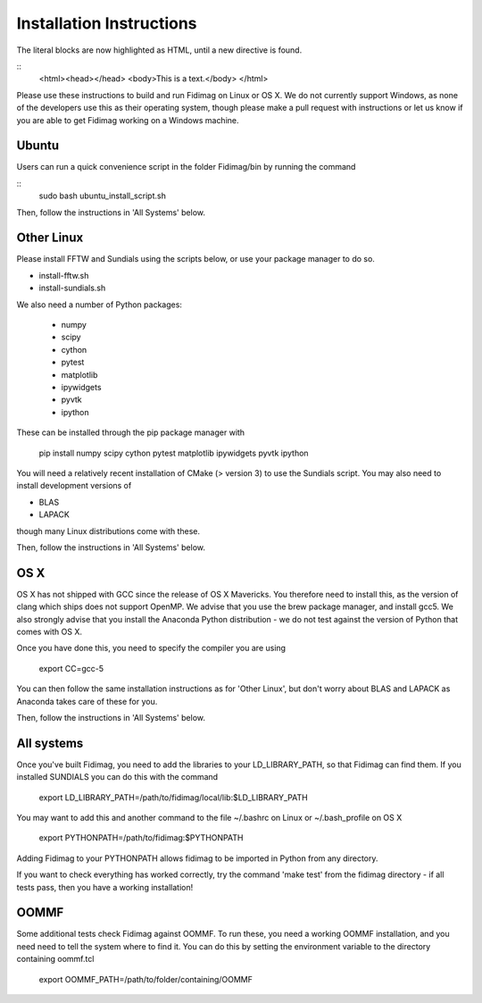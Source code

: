 Installation Instructions
=========================


The literal blocks are now highlighted as HTML, until a new directive is found.

::
   <html><head></head>
   <body>This is a text.</body>
   </html>

Please use these instructions to build and run Fidimag on Linux or
OS X. We do not currently support Windows, as none of the developers
use this as their operating system, though please make a pull request
with instructions or let us know if you are able to get Fidimag
working on a Windows machine.

Ubuntu
------

Users can run a quick convenience script in the folder Fidimag/bin
by running the command


::
  	sudo bash ubuntu_install_script.sh



Then, follow the instructions in 'All Systems' below.


Other Linux
-----------

Please install FFTW and Sundials using the scripts below, or use your package
manager to do so.   

* install-fftw.sh
* install-sundials.sh

We also need a number of Python packages:
  
  * numpy
  * scipy
  * cython
  * pytest
  * matplotlib
  * ipywidgets
  * pyvtk
  * ipython

These can be installed through the pip package manager with

	pip install numpy scipy cython pytest matplotlib ipywidgets pyvtk ipython

You will need a relatively recent installation of CMake (> version 3) to use the Sundials script. You may also need to install development versions of

* BLAS
* LAPACK

though many Linux distributions come with these.

Then, follow the instructions in 'All Systems' below.


OS X
----

OS X has not shipped with GCC since the release of OS X Mavericks. You therefore need to install this, as the version of clang which ships does not support OpenMP. We advise that you use the brew package manager, and install gcc5. We also strongly advise that you install the Anaconda Python distribution - we do not test against the version of Python that comes with OS X.

Once you have done this, you need to specify the compiler you are using

	export CC=gcc-5

You can then follow the same installation instructions as for 'Other Linux', but don't worry about BLAS and LAPACK as Anaconda takes care of these for you.

Then, follow the instructions in 'All Systems' below.


All systems
-----------

Once you've built Fidimag, you need to add the libraries to your LD_LIBRARY_PATH, so that Fidimag can find them. If you installed SUNDIALS you can do this with the command

	export LD_LIBRARY_PATH=/path/to/fidimag/local/lib:$LD_LIBRARY_PATH

You may want to add this and another command to the file ~/.bashrc on Linux or ~/.bash_profile on OS X


	export PYTHONPATH=/path/to/fidimag:$PYTHONPATH

Adding Fidimag to your PYTHONPATH allows fidimag to be imported in Python from any directory.

If you want to check everything has worked correctly, try the command 'make test' from the fidimag directory - if all tests pass, then you have a working installation!

OOMMF
-----

Some additional tests check Fidimag against OOMMF. To run these, you need a working OOMMF installation, and you need need to tell the system where to
find it. You can do this by setting the environment variable to the directory containing oommf.tcl

	export OOMMF_PATH=/path/to/folder/containing/OOMMF




